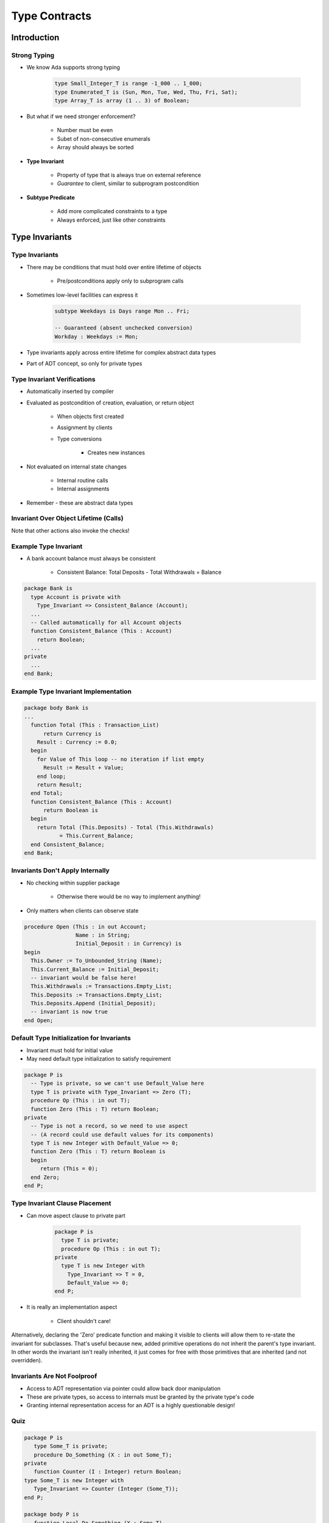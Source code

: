 
****************
Type Contracts
****************

.. role:: ada(code)
    :language: Ada

==============
Introduction
==============

---------------
Strong Typing
---------------

* We know Ada supports strong typing

   .. code:: Ada

      type Small_Integer_T is range -1_000 .. 1_000;
      type Enumerated_T is (Sun, Mon, Tue, Wed, Thu, Fri, Sat);
      type Array_T is array (1 .. 3) of Boolean;

* But what if we need stronger enforcement?

   * Number must be even
   * Subet of non-consecutive enumerals
   * Array should always be sorted

* **Type Invariant**

   * Property of type that is always true on external reference
   * *Guarantee* to client, similar to subprogram postcondition

* **Subtype Predicate**

   * Add more complicated constraints to a type
   * Always enforced, just like other constraints

=================
Type Invariants
=================

-----------------
Type Invariants
-----------------

* There may be conditions that must hold over entire lifetime of objects

   - Pre/postconditions apply only to subprogram calls

* Sometimes low-level facilities can express it

   .. code:: Ada

      subtype Weekdays is Days range Mon .. Fri;

      -- Guaranteed (absent unchecked conversion)
      Workday : Weekdays := Mon;

* Type invariants apply across entire lifetime for complex abstract data types
* Part of ADT concept, so only for private types

------------------------------
Type Invariant Verifications
------------------------------

* Automatically inserted by compiler
* Evaluated as postcondition of creation, evaluation, or return object

   - When objects first created
   - Assignment by clients
   - Type conversions

      * Creates new instances

* Not evaluated on internal state changes

   - Internal routine calls
   - Internal assignments

* Remember - these are abstract data types

.. image:: black_box_flow.png

----------------------------------------
Invariant Over Object Lifetime (Calls)
----------------------------------------

.. image:: type_invariant_check_flow.png

.. container:: speakernote

   Note that other actions also invoke the checks!

------------------------
Example Type Invariant
------------------------

* A bank account balance must always be consistent

   - Consistent Balance:  Total Deposits  - Total Withdrawals  =  Balance

.. code:: Ada

   package Bank is
     type Account is private with
       Type_Invariant => Consistent_Balance (Account);
     ...
     -- Called automatically for all Account objects
     function Consistent_Balance (This : Account)
       return Boolean;
     ...
   private
     ...
   end Bank;

-------------------------------------------
Example Type Invariant Implementation
-------------------------------------------

.. code:: Ada

   package body Bank is
   ...
     function Total (This : Transaction_List)
         return Currency is
       Result : Currency := 0.0;
     begin
       for Value of This loop -- no iteration if list empty
         Result := Result + Value;
       end loop;
       return Result;
     end Total;
     function Consistent_Balance (This : Account)
         return Boolean is
     begin
       return Total (This.Deposits) - Total (This.Withdrawals)
              = This.Current_Balance;
     end Consistent_Balance;
   end Bank;

-----------------------------------
Invariants Don't Apply Internally
-----------------------------------

* No checking within supplier package

   - Otherwise there would be no way to implement anything!

* Only matters when clients can observe state

.. code:: Ada

   procedure Open (This : in out Account;
                   Name : in String;
                   Initial_Deposit : in Currency) is
   begin
     This.Owner := To_Unbounded_String (Name);
     This.Current_Balance := Initial_Deposit;
     -- invariant would be false here!
     This.Withdrawals := Transactions.Empty_List;
     This.Deposits := Transactions.Empty_List;
     This.Deposits.Append (Initial_Deposit);
     -- invariant is now true
   end Open;

--------------------------------------------
Default Type Initialization for Invariants
--------------------------------------------

* Invariant must hold for initial value
* May need default type initialization to satisfy requirement

.. code:: Ada

   package P is
     -- Type is private, so we can't use Default_Value here
     type T is private with Type_Invariant => Zero (T);
     procedure Op (This : in out T);
     function Zero (This : T) return Boolean;
   private
     -- Type is not a record, so we need to use aspect
     -- (A record could use default values for its components)
     type T is new Integer with Default_Value => 0;
     function Zero (This : T) return Boolean is
     begin
        return (This = 0);
     end Zero;
   end P;

---------------------------------
Type Invariant Clause Placement
---------------------------------

* Can move aspect clause to private part

   .. code:: Ada

      package P is
        type T is private;
        procedure Op (This : in out T);
      private
        type T is new Integer with
          Type_Invariant => T = 0,
          Default_Value => 0;
      end P;

* It is really an implementation aspect

   * Client shouldn't care!

.. container:: speakernote

   Alternatively, declaring the 'Zero' predicate function and making it visible to clients will allow them to re-state the invariant for subclasses.
   That's useful because new, added primitive operations do not inherit the parent's type invariant.
   In other words the invariant isn't really inherited, it just comes for free with those primitives that are inherited (and not overridden).

------------------------------
Invariants Are Not Foolproof
------------------------------

* Access to ADT representation via pointer could allow back door manipulation
* These are private types, so access to internals must be granted by the private type's code
* Granting internal representation access for an ADT is a highly questionable design!

------
Quiz
------

.. container:: columns

 .. container:: column

  .. container:: latex_environment tiny

   .. code:: Ada

      package P is
         type Some_T is private;
         procedure Do_Something (X : in out Some_T);
      private
         function Counter (I : Integer) return Boolean;
      type Some_T is new Integer with
         Type_Invariant => Counter (Integer (Some_T));
      end P;

      package body P is
         function Local_Do_Something (X : Some_T)
                                      return Some_T is
            Z : Some_T := X + 1;
         begin
            return Z;
         end Local_Do_Something;
         procedure Do_Something (X : in out Some_T) is
         begin
            X := X + 1;
            X := Local_Do_Something (X);
         end Do_Something;
         function Counter (I : Integer)
                           return Boolean is
            ( True );
      end P;

 .. container:: column

    If `Do_Something` is called from outside of P, how many times is `Counter` called?

       A. 1
       B. :answer:`2`
       C. 3
       D. 4

    .. container:: animate

       Type Invariants are only evaluated on entry into and exit from
       externally visible subprograms. So :ada:`Counter` is called when
       entering and exiting :ada:`Do_Something` - not :ada:`Local_Do_Something`,
       even though a new instance of :ada:`Some_T` is created

====================
Subtype Predicates
====================

----------------------------
Subtype Predicates Concept
----------------------------

* Ada defines support for various kinds of constraints

   - Range constraints
   - Index constraints
   - Others...

* Language defines rules for these constraints

   - All range constraints are contiguous
   - Matter of efficiency

* **Subtype predicates** generalize possibilities

   - Define new kinds of constraints

----------------
**Predicates**
----------------

* Something asserted to be true about some subject

   - When true, said to "hold"

* Expressed as any legal boolean expression in Ada

   - Quantified and conditional expressions
   - Boolean function calls

* Two forms in Ada

   - **Static Predicates**

      + Specified via aspect named `Static_Predicate`

   - **Dynamic Predicates**

      + Specified via aspect named `Dynamic_Predicate`

---------------------------------------------
Really, ``type`` and ``subtype`` Predicates
---------------------------------------------

* Applicable to both
* Applied via aspect clauses in both cases
* Syntax

   .. code:: Ada

      type name is type_definition
         with aspect_mark [ => expression] { ,
                   aspect_mark [ => expression] }
      subtype defining_identifier is subtype_indication
         with aspect_mark [ => expression] { ,
                   aspect_mark [ => expression] }

--------------------------
Why Two Predicate Forms?
--------------------------

 .. list-table::
   :header-rows: 1
   :stub-columns: 1
   :width: 90%

   * -

     - Static
     - Dynamic

   * - Content

     - More Restricted
     - Less Restricted

   * - Placement

     - Less Restricted
     - More Restricted

* Static predicates can be used in more contexts

   - More restrictions on content
   - Can be used in places Dynamic Predicates cannot

* Dynamic predicates have more expressive power

   - Fewer restrictions on content
   - Not as widely available

----------------------------
Subtype Predicate Examples
----------------------------

* Dynamic Predicate

   .. code:: Ada

      subtype Even is Integer with Dynamic_Predicate =>
         Even mod 2 = 0; -- Boolean expression
         -- (Even indicates "current instance")

* Static Predicate

   .. code:: Ada

      type Serial_Baud_Rate is range 110 .. 115200
        with Static_Predicate => Serial_Baud_Rate  in
          -- Non-contiguous range
          110  | 300  | 600 | 1200 | 2400 | 4800 |
          9600 | 14400 | 19200 | 28800 | 38400 | 56000 |
          57600 | 115200;

--------------------
Predicate Checking
--------------------

* Calls inserted automatically by compiler
* Violations raise exception :ada:`Assertion_Error`

   - When predicate does not hold (evaluates to False)

* Checks are done before value change

   - Same as language-defined constraint checks

* Associated variable is unchanged when violation is detected

----------------------------
Predicate Checks Placement
----------------------------

* Anywhere value assigned that may violate target constraint
* Assignment statements
* Explicit initialization as part of object declaration
* Subtype conversion
* Parameter passing

   - All modes when passed by copy
   - Modes :ada:`in out` and :ada:`out` when passed by reference

* Implicit default initialization for record components
* On default type initialization values, when taken

----------------------------
References Are Not Checked
----------------------------

.. code:: Ada

   with Ada.Text_IO;   use Ada.Text_IO;
   procedure Test is
     subtype Even is Integer with Dynamic_Predicate => Even mod 2 = 0;
     J, K : Even;
   begin
     -- predicates are not checked here
     Put_Line ("K is" & K'Img);
     Put_Line ("J is" & J'Img);
     -- predicate is checked here
     K := J; -- assertion failure here
     Put_Line ("K is" & K'Img);
     Put_Line ("J is" & J'Img);
   end Test;

* Output would look like

    .. code:: Ada

       K is 1969492223
       J is 4220029

       raised SYSTEM.ASSERTIONS.ASSERT_FAILURE:
       Dynamic_Predicate failed at test.adb:9

------------------------------
Predicate Expression Content
------------------------------

* Reference to value of type itself, i.e., "current instance"

   .. code:: Ada

      subtype Even is Integer
        with Dynamic_Predicate => Even mod 2 = 0;
      J, K : Even := 42;

* Any visible object or function in scope

   - Does not have to be defined before use
   - Relaxation of "declared before referenced" rule of linear elaboration
   - Intended especially for (expression) functions declared in same package spec

-------------------
Static Predicates
-------------------

* *Static* means known at compile-time, informally

   - Language defines meaning formally (RM 3.2.4)

* Allowed in contexts in which compiler must be able to verify properties
* Content restrictions on predicate are necessary

--------------------------------------
Allowed Static Predicate Content (1)
--------------------------------------

* Ordinary Ada static expressions
* Static membership test selected by current instance
* Example 1

   .. code:: Ada

      type Serial_Baud_Rate is range 110 .. 115200
        with Static_Predicate => Serial_Baud_Rate in
          -- Non-contiguous range
          110   | 300   | 600   | 1200  | 2400  | 4800  | 9600 |
          14400 | 19200 | 28800 | 38400 | 56000 | 57600 | 115200;

* Example 2

   .. code:: Ada

      type Days is (Sun, Mon, Tues, We, Thu, Fri, Sat);
       -- only way to create subtype of non-contiguous values
      subtype Weekend is Days
        with Static_Predicate => Weekend in Sat | Sun;

--------------------------------------
Allowed Static Predicate Content (2)
--------------------------------------

* Case expressions in which dependent expressions are static and selected by current instance

   .. code:: Ada

      type Days is (Sun, Mon, Tue, Wed, Thu, Fri, Sat);
      subtype Weekend is Days with Static_Predicate =>
        (case Weekend is
         when Sat | Sun => True,
         when Mon .. Fri => False);

* Note: if-expressions are disallowed, and not needed

   .. code:: Ada

      subtype Drudge is Days with Static_Predicate =>
        -- not legal
        (if Drudge in Mon .. Fri then True else False);
      -- should be
      subtype Drudge is Days with Static_Predicate =>
        Drudge in Mon .. Fri;

--------------------------------------
Allowed Static Predicate Content (3)
--------------------------------------

* A call to `=`, `/=`, `<`, `<=`, `>`, or `>=` where one operand is the current instance (and the other is static)
* Calls to operators :ada:`and`, :ada:`or`, :ada:`xor`, :ada:`not`

   - Only for pre-defined type `Boolean`
   - Only with operands of the above

* Short-circuit controls with operands of above
* Any of above in parentheses

--------------------------------------
Dynamic Predicate Expression Content
--------------------------------------

* Any arbitrary boolean expression

   - Hence all allowed static predicates' content

* Plus additional operators, etc.

   .. code:: Ada

      subtype Even is Integer
        with Dynamic_Predicate => Even mod 2 = 0;
      subtype Vowel is Character with Dynamic_Predicate =>
        (case Vowel is
         when 'A' | 'E' | 'I' | 'O' | 'U' => True,
         when others => False); -- evaluated at run-time

* Plus calls to functions

   - User-defined
   - Language-defined

-----------------------------
Types Controlling For-Loops
-----------------------------

* Types with dynamic predicates cannot be used

   - Too expensive to implement

      .. code:: Ada

         subtype Even is Integer
           with Dynamic_Predicate => Even mod 2 = 0;
         ...
         -- not legal - how many iterations?
         for K in Even loop
           ...
         end loop;

* Types with static predicates can be used

   .. code:: Ada

      type Days is (Sun, Mon, Tues, We, Thu, Fri, Sat);
      subtype Weekend is Days
        with Static_Predicate => Weekend in Sat | Sun;
      -- Loop uses "Days", and only enters loop when in Weekend
      -- So "Sun" is first value for K
      for K in Weekend loop
         ...
      end loop;

-----------------------------------------
Why Allow Types with Static Predicates?
-----------------------------------------

* Efficient code can be generated for usage

   .. code:: Ada

      type Days is (Sun, Mon, Tues, We, Thu, Fri, Sat);
      subtype Weekend is Days with Static_Predicate => Weekend in Sat | Sun;
      ...
      for W in Weekend loop
        GNAT.IO.Put_Line (W'Img);
      end loop;

* :ada:`for` loop generates code like

   .. code:: Ada

      declare
        w : weekend := sun;
      begin
        loop
          gnat__io__put_line__2 (w'Img);
          case w is
            when sun =>
              w := sat;
            when sat =>
              exit;
            when others =>
              w := weekend'succ(w);
          end case;
        end loop;
      end;

---------------------------------------
In Some Cases Neither Kind Is Allowed
---------------------------------------

* No predicates can be used in cases where contiguous layout required

   - Efficient access and representation would be impossible

* Hence no array index or slice specification usage

.. code:: Ada

   type Play is array (Weekend) of Integer; -- illegal
   type List is array (Days range <>) of Integer;
   L : List (Weekend); -- not legal

-----------------------------------------
Special Attributes for Predicated Types
-----------------------------------------

* Attributes `'First_Valid` and `'Last_Valid`

   - Can be used for any static subtype
   - Especially useful with static predicates
   - `'First_Valid` returns smallest valid value, taking any range or predicate into account
   - `'Last_Valid` returns largest valid value, taking any range or predicate into account

* Attributes :ada:`'Range`, `'First` and `'Last` are not allowed

   - Reflect non-predicate constraints so not valid
   - :ada:`'Range` is just a shorthand for `'First` .. `'Last`

* `'Succ` and `'Pred` are allowed since work on underlying type

-----------------------------------
Initial Values Can Be Problematic
-----------------------------------

* Users might not initialize when declaring objects

   - Most predefined types do not define automatic initialization
   - No language guarantee of any specific value (random bits)
   - Example

      .. code:: Ada

         subtype Even is Integer
           with Dynamic_Predicate => Even mod 2 = 0;
         K : Even;  -- unknown (invalid?) initial value

* The predicate is not checked on a declaration when no initial value is given
* So can reference such junk values before assigned

   - This is not illegal (but is a bounded error)

----------------------------------------
Subtype Predicates Aren't Bullet-Proof
----------------------------------------

* For composite types, predicate checks apply to whole object values, not individual components

.. code:: Ada

   procedure Demo is
     type Table is array (1 .. 5) of Integer
       -- array should always be sorted
       with Dynamic_Predicate =>
         (for all K in Table'Range =>
           (K = Table'First or else Table(K-1) <= Table(K)));
     Values : Table := (1, 3, 5, 7, 9);
   begin
     ...
     Values (3) := 0; -- does not generate an exception!
     ...
     Values := (1, 3, 0, 7, 9); -- does generate an exception
     ...
   end Demo;

------------------------------------------
Beware Accidental Recursion In Predicate
------------------------------------------

* Involves functions because predicates are expressions
* Caused by checks on function arguments
* Infinitely recursive example

   .. code:: Ada

      type Sorted_Table is array (1 .. N) of Integer with
         Dynamic_Predicate => Sorted (Sorted_Table);
      -- on call, predicate is checked!
      function Sorted (T : Sorted_Table) return Boolean;

* Non-recursive example

   .. code:: Ada

      type Sorted_Table is array (1 .. N) of Integer with
         Dynamic_Predicate =>
         (for all K in Sorted_Table'Range =>
            (K = Sorted_Table'First
             or else Sorted_Table (K - 1) <= Sorted_Table (K)));

* Type-based example

   .. code:: Ada

      type Table is array (1 .. N) of Integer;
      subtype Sorted_Table is Table with
           Dynamic_Predicate => Sorted (Sorted_Table);
      function Sorted (T : Table) return Boolean;

---------------------------------------
GNAT-Specific Aspect Name *Predicate*
---------------------------------------

* Conflates two language-defined names
* Takes on kind with widest applicability possible

   - Static if possible, based on predicate expression content
   - Dynamic if cannot be static

* Remember: static predicates allowed anywhere that dynamic predicates allowed

   - But not inverse

* Slight disadvantage: you don't find out if your predicate is not actually static

   - Until you use it where only static predicates are allowed

------------------------------------------
Enabling/Disabling Contract Verification
------------------------------------------

* Corresponds to controlling specific run-time checks

   - Syntax

      .. code:: Ada

         pragma Assertion_Policy (policy_name);
         pragma Assertion_Policy (
            assertion_name => policy_name
            {, assertion_name => policy_name} );

* Vendors may define additional policies (GNAT does)
* Default, without pragma, is implementation-defined
* Vendors almost certainly offer compiler switch

   - GNAT uses same switch as for pragma Assert: ``-gnata``

.. container:: speakernote

   The simple form of Assertion Policy just applies the specified policy to all forms of assertion.
   Note that the Assert procedures in Ada.Assertions are not controlled by the pragma.  They are procedures like any other.
   A switch is likely offered because otherwise one must edit the source code to change settings, like the situation with pragma Inline.
   Pragma Suppress can also be applied.

------
Quiz
------

.. code:: Ada

   type Days_T is (Sun, Mon, Tue, Wed, Thu, Fri, Sat);
   function Is_Weekday (D : Days_T) return Boolean is
      (D /= Sun and then D /= Sat);

Which of the following is a valid subtype predicate?

A. | :answermono:`subtype T is Days_T with`
   |    :answermono:`Static_Predicate => T in Sun | Sat;`
B. | ``subtype T is Days_T with Static_Predicate =>``
   |    ``(if T = Sun or else T = Sat then True else False);``
C. | ``subtype T is Days_T with``
   |    ``Static_Predicate => not Is_Weekday (T);``
D. | ``subtype T is Days_T with``
   |    ``Static_Predicate =>``
   |       ``case T is when Sat | Sun => True,``
   |                 ``when others => False;``

.. container:: animate

   Explanations

   A. Correct
   B. :ada:`If` statement not allowed in a predicate
   C. Function call not allowed in :ada:`Static_Predicate` (this would be OK for :ada:`Dynamic_Predicate`)
   D. Missing parentheses around :ada:`case` expression

=========
Summary
=========

------------------------------
Working with Type Invariants
------------------------------

* They are not fully foolproof

   - External corruption is possible
   - Requires dubious usage

* Violations are intended to be supplier bugs

   - But not necessarily so, since not always bullet-proof

* However, reasonable designs will be foolproof

-------------------------------
Type Invariants vs Predicates
-------------------------------

* Type Invariants are valid at external boundary

   - Useful for complex types - type may not be consistent during an operation

* Predicates are like other constraint checks

   - Checked on declaration, assignment, calls, etc
